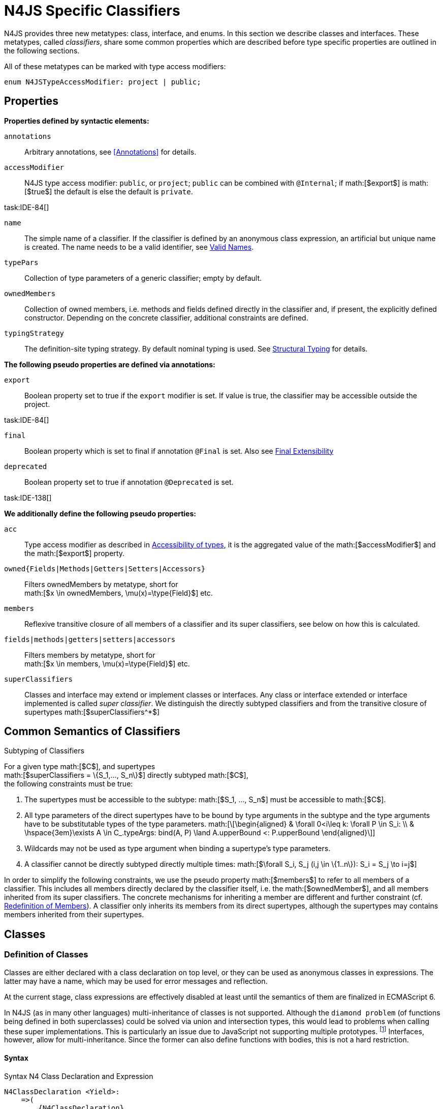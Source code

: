 = N4JS Specific Classifiers
////
Copyright (c) 2016 NumberFour AG.
All rights reserved. This program and the accompanying materials
are made available under the terms of the Eclipse Public License v1.0
which accompanies this distribution, and is available at
http://www.eclipse.org/legal/epl-v10.html

Contributors:
  NumberFour AG - Initial API and implementation
////

N4JS provides three new metatypes: class, interface, and
enums. In this section we describe classes and interfaces. These
metatypes, called __classifiers__, share some common properties which
are described before type specific properties are outlined in the
following sections.

All of these metatypes can be marked with type access modifiers:

[source,n4js]
----
enum N4JSTypeAccessModifier: project | public;
----

== Properties

*Properties defined by syntactic elements:*

`annotations` ::
Arbitrary annotations, see <<Annotations>> for details.

`accessModifier` ::
N4JS type access modifier: `public`, or `project`;  `public` can be combined with `@Internal`; if
math:[$export$] is math:[$true$] the default is else the
default is `private`.

task:IDE-84[]

`name` ::
The simple name of a classifier. If the classifier is defined by an
anonymous class expression, an artificial but unique name is created.
The name needs to be a valid identifier, see <<_valid-names,Valid Names>>.

`typePars` ::
Collection of type parameters of a generic classifier; empty by default.


`ownedMembers` ::
Collection of owned members, i.e. methods and fields defined directly in
the classifier and, if present, the explicitly defined constructor.
Depending on the concrete classifier, additional constraints are
defined.

`typingStrategy` ::
The definition-site typing strategy. By default nominal typing is used.
See <<_structural-typing,Structural Typing>> for details.

*The following pseudo properties are defined via annotations:*

`export` ::
Boolean property set to true if the `export` modifier is set. If value is true,
the classifier may be accessible outside the project.

task:IDE-84[]

`final` ::
Boolean property which is set to final if annotation `@Final` is set. Also see
<<_final-modifier,Final Extensibility>>

`deprecated` ::
Boolean property set to true if annotation `@Deprecated` is set.
// Version 0.4, not implemented in Version 0.3

task:IDE-138[]

*We additionally define the following pseudo properties:*

`acc` ::
Type access modifier as described in <<_accessibility-of-types-top-level-variables-and-function-declarations,Accessibility of types>>, it is the aggregated value of the
math:[$accessModifier$] and the math:[$export$] property.

`owned{Fields|Methods|Getters|Setters|Accessors}` ::
Filters ownedMembers by metatype, short for +
math:[$x \in ownedMembers, \mu(x)=\type{Field}$] etc.

`members` ::
Reflexive transitive closure of all members of a classifier and its
super classifiers, see below on how this is calculated.

`fields|methods|getters|setters|accessors` ::
Filters members by metatype, short for +
math:[$x \in members, \mu(x)=\type{Field}$] etc.

`superClassifiers` ::
Classes and interface may extend or implement classes or interfaces. Any
class or interface extended or interface implemented is called __super
classifier__. We distinguish the directly subtyped classifiers and from
the transitive closure of supertypes math:[$superClassifiers^*$]

== Common Semantics of Classifiers

.Subtyping of Classifiers
[req,id=IDE-42,version=1]
--
For a given type math:[$C$], and supertypes +
math:[$superClassifiers = \{S_1,..., S_n\}$] directly subtyped
math:[$C$], +
the following constraints must be true:

1.  The supertypes must be accessible to the subtype:
math:[$S_1, ..., S_n$] must be accessible to math:[$C$].
2.  All type parameters of the direct supertypes have to be bound by
type arguments in the subtype and the type arguments have to be
substitutable types of the type parameters.
math:[\[\begin{aligned}
& \forall 0<i\leq k: \forall P \in S_i: \\
& \hspace{3em}\exists A \in C_.typeArgs: bind(A, P) \land A.upperBound <: P.upperBound
\end{aligned}\]]
3.  Wildcards may not be used as type argument when binding a
supertype’s type parameters.
4.  A classifier cannot be directly subtyped directly multiple times:
math:[$\forall S_i, S_j (i,j \in \{1..n\}): S_i = S_j \to i=j$]

In order to simplify the following constraints, we use the pseudo
property math:[$members$] to refer to all members of a classifier.
This includes all members directly declared by the classifier itself,
i.e. the math:[$ownedMember$], and all members inherited from its
super classifiers. The concrete mechanisms for inheriting a member are
different and further constraint (cf. <<_redefinition-of-members,Redefinition of Members>>). A classifier only inherits its members from its direct supertypes, although the supertypes may contains
members inherited from their supertypes.
--

== Classes

=== Definition of Classes

Classes are either declared with a class declaration on top level, or
they can be used as anonymous classes in expressions. The latter may
have a name, which may be used for error messages and reflection.

At the current stage, class expressions are effectively disabled at
least until the semantics of them are finalized in ECMAScript 6.

// \todo{SZ: Reconsider this. The test suites contains a couple of examples with class expressions and they don't look unreasonable to me. If we really want that, the code in ASTStructureValidator for N4ClassExpressions should be enabled.}

In N4JS (as in many other languages) multi-inheritance of classes is not
supported. Although the `diamond problem` (of functions being defined
in both superclasses) could be solved via union and intersection types,
this would lead to problems when calling these super implementations.
This is particularly an issue due to JavaScript not supporting multiple
prototypes.
footnote:[E.g., for given `class A{ foo(A):A{}} class B{ foo(B):B{}}`, a class C could be defined as `class C{ foo(union{A,B}):intersection{A,B}{}}`. In this case it would then be a syntactical problem (and even worse - a conceptual problem) of how to call the super methods defined in A and Bfrom C.]
Interfaces, however, allow for multi-inheritance. Since the
former can also define functions with bodies, this is not a hard
restriction.

==== Syntax [[class-syntax]]

.Syntax N4 Class Declaration and Expression
[source,n4js]
----
N4ClassDeclaration <Yield>:
    =>(
        {N4ClassDeclaration}
        annotations+=Annotation*
        (declaredModifiers+=N4Modifier)*
        'class' typingStrategy=TypingStrategyDefSiteOperator? name=BindingIdentifier<Yield>?
    )
    TypeVariables?
    ClassExtendsClause<Yield>?
    Members<Yield>
;

N4ClassExpression <Yield>:
    {N4ClassExpression}
    'class' name=BindingIdentifier<Yield>?
    ClassExtendsClause<Yield>?
    Members<Yield>;


fragment ClassExtendsClause <Yield>*:
    'extends' (
          =>superClassRef=ParameterizedTypeRefNominal ('implements' ClassImplementsList)?
        | superClassExpression=LeftHandSideExpression<Yield>
    )
    | 'implements' ClassImplementsList
;

fragment ClassImplementsList*:
    implementedInterfaceRefs+=ParameterizedTypeRefNominal
    (',' implementedInterfaceRefs+=ParameterizedTypeRefNominal)*
;

fragment Members <Yield>*:
    '{'
    ownedMembers+=N4MemberDeclaration<Yield>*
    '}'
;
----

==== Properties [[class-properties]]

These are the properties of class, which can be specified by the user:
Syntax N4 Class Declaration and Expression

`abstract` ::
Boolean flag indicating whether class may be instantiable; default is
math:[$false$], see <<_abstract-classes,Abstract Classes>>.

`external` ::
Boolean flag indicating whether class is a declaration without
implementation or with an external (non-N4JS) implementation; default is
math:[$false$], see <<_definition-site-structural-typing,Definition-Site Structural Typing>>.

`defStructural` ::
Boolean flag indicating whether subtype relation uses nominal or
structural typing, see <<_definition-site-structural-typing,Definition-Site Structural Typing>> for details.

`superType/sup` ::
The type referenced by math:[$superType$] is called direct
superclass of a class, and vice versa the class is a direct subclass of
math:[$superType$]. Instead of math:[$superType$], we
sometimes simply write math:[$sup$]. The derived set
math:[$sup^+$] is defined as the transitive closures of all direct
and indirect superclasses of a class. If no supertype is explicitly
stated, classes are derived from `N4Object`.

`implementedInterfaces$/$interfaces$]` ::
Collection of interfaces directly _implemented_ by the class; empty by
default. Instead of math:[$implementedInterfaces$], we simply write
math:[$interfaces$].

`ownedCtor` ::
Explicit constructor of a class (if any), see <<_constructor-and-classifier-type,Constructor>>.

And we additionally define the following pseudo properties:

`ctor` ::
Explicit or implicit constructor of a class, see <<_constructor-and-classifier-type,Constructor>>.

`fields` ::
Further derived properties for retrieving all methods (property
math:[$methods$]), fields (property math:[$fields$]), static
members (property math:[$staticOwnedMembers$]), etc. can easily be
added by filtering properties math:[$members$] or
math:[$ownedMembers$].

==== Type Inference [[class-type-inference]]

The type of a class declaration or class expression math:[$C$]
(i.e., a class definition in general) is of type `{C}` if it is not abstract,
that is if it can be instantiated. If it is abstract, the type of the
definition simply is `{C}`:

math:[\[\begin{aligned}
&\infer{\tee C : \type{constructor\{C\}}}
      {\lnot C.abstract}\\
&\infer{\tee C : \type{type\{C\}}}
      {C.abstract}
\end{aligned}\]]

.Structural and Nominal Supertypes
[req,id=IDE-43,version=1]
--
The type of supertypes and implemented interfaces is always the nominal type, even
if the supertype is declared structurally.
math:[\[\begin{aligned}
& \infer{\tee T.sup: \tsNom \tee S}{bind(T.sup, S)} \\
& \infer{\tee I: \tsNom \tee S}{I \in T.interfaces & bind(I, S)}
\end{aligned}\]]
--

=== Semantics [[class-semantics]]

This section deals with the (more or less) type-independent constraints
on classes.

Class expressions are not fully supported at the moment. task:IDE-171[]
//todo[class expressions]{check class expressions}

.Transitive closure of members
[def]
--
The reflexive transitive closure of members of a class is indirectly defined
by the override and implementation constraints defined in .

Note that since overloading is forbidden, the following constraint is
true: +
math:[$\forall m_1,m_2 \in members: m_1.name=m_2.name \iff m_1=m_2 \lor accessorPair(m_1, m_2)$]
footnote:[ math:[$accessorPair(m_1,m_2)$] is defined as follows:
math:[$(\mu(m_1)=\type{getter}\land \mu(m_2)=\type{setter}) \lor (\mu(m_1)=\type{setter}\land \mu(m_2)=\type{getter})$]]

Remarks: Class and method definition is quite similar to the proposed
ECMAScript version 6 draft cite:[ECMA15a(S13.5)], except that an N4 class and members may
contain

* annotations, abstract and access modifiers
* fields
* types
* implemented interfaces

Note that even `static` is used in ECMAScript 6.
--

Mixing in members (i.e. interface’s methods with default implementation
or fields) is similar to mixing in members from roles as defined in cite:[Dart13a(S9.1)]. It is also similar to default implementations in Java 8 cite:[Gosling15a]. In Java, however,
more constraints exist, (for example, methods of interfaces must be
public).

.Simple Class
[example]
--
This first example shows a very simple class with a field, a constructor and a method.

[source,n4js]
----
class C {
    data: any;

    constructor(data: any) {
        this.data = data;
    }

    foo(): void { }
}
----

--

.Extend and implement
[example]
--
The following example demonstrate how a class can extend a superclass and implement an
interface.

[source,n4js]
----
interface I {
    foo(): void
}
class C{}
class X extends C implements I {
    @Override
    foo(): void {}
}
----
--

A class math:[$C$] is a subtype of another classifier
math:[$S$] (which can be a class or interface) if the other
classifier math:[$S$] is (transitively) contained in the supertypes
(superclasses or implemented interfaces) of the class:
math:[\[\begin{aligned}
\infer{\tee \type{TClass}\ left \subtype[TClass]\ right}{left=right}[shortcut] \\
\infer{\tee \type{TClass}\ left \subtype[TClass]\ right}{\tee  left.superType.declaredType \subtype right}\end{aligned}\]]

.Implicit Supertype of Classes
[req,id=IDE-44,version=1]
--
1.  The implicit supertype of all classes is `N4Object`. All classes with no
explicit supertype are inherited from `N4Object`.
2.  If the supertype is explicitly set to `Object`, then the class is not
derived from `N4Object`. Meta-information is created similar to an `N4Object`-derived class. Usually, there is no reason to explicitly derive a class from `Object`.
3.  External classes are implicitly derived from , unless they are
annotated with `@N4JS`(cf.<<_external-declarations,External-Declarations>>).
--

=== Final Modifier
task:IDE-147[]

Extensibility refers to whether a given classifier can be subtyped.
Accessibility is a prerequisite for extensibility. If a type cannot be
seen, it cannot be subclassed. The only modifier influencing the
extensibility directly is the annotation `@Final`, which prevents all subtyping.
The following table shows how to prevent other projects or vendors from
subtyping by also restricting the accessibility of the constructor:

.Extensibility of Types
[cols="<,^,^,^"]
|===
^|Type `C` Settings 3+| Subclassed in

||*Project* |*Vendor* |*World*
m|C.final |no |no |no
m|C.ctor.accessModifier=\lenum{project} |yes |no |no
m|C.ctor.accessModifier=\lenum{public@Internal} |yes |yes |no
|===

Since interfaces are always to be implemented, they must not be declared
final.

=== Abstract Classes

A class with modifier `abstract` is called an _abstract class_ and has its
math:[$abstract$] property set to true. Other classes are called
_concrete_ classes.

.Abstract Class
[req,id=IDE-45,version=1]
--

1.  A class math:[$C$] must be declared abstract if it owns or
inherits one or more abstract members and neither C nor any interfaces
implemented by C implements these members. task:IDE-553[]
//% $\exists m \in C.members: m.abstract \Rightarrow C.abstract$ \task*{IDE-553}
A concrete class has to, therefore, implement all abstract members of its superclasses’
implemented interfaces. Note that a class may implement fields with
field accessors and vice versa. task:IDE-553[]
2.  An abstract class may not be instantiated. task:IDE-148[]
3.  An abstract class cannot be set to final (with annotation @Final).
--

.Abstract Member
[req,id=IDE-46,version=1]
--
1.  A member declared as abstract must not have a method body (in
contrary a method not declared as abstract have to have a method body). task:IDE-553[]
2.  Only methods, getters and setters can be declared as abstract
(fields cannot be abstract). task:IDE-553[]
3.  It is not possible to inherit from an abstract class which contains
abstract members which are not visible in the subclass.
4.  An abstract member cannot be set to final (with annotation @Final). task:IDE-553[]
// NOTE jvp/mor: decided to disallow abstract static members, because of problems (static members always accessible)
5.  Static members may not be declared abstract.
////
also static methods, getters and setters can be declared as abstract, but
only static members can override static members and only instance members can
override other instance members \task*{IDE-553}
////

--

=== Non-Instantiable Classes

To make a class non-instantiable outside a defining compilation unit,
i.e. disallow creation of instances for this class, simply declare the
constructor as private. task:IDE-149[] This can be used for singletons.

=== Superclass


.Superclass
[req,id=IDE-47,version=1]
--
For a class math:[$C$] with a supertype
math:[$S=C.sup$], the following constraints must hold

* math:[$C.sup$] must reference a class declaration math:[$S$]
* math:[$S$] must be be extendable in the project of
math:[$C$]
* math:[$C \not\in C.sup^+$]
* All abstract members in math:[$S$] must be accessible from
math:[$C$]: +
math:[$\forall M \in S.members : M.abstract \Rightarrow $]
math:[$M$] is accessible from math:[$C$] +
(note that math:[$M$] need not be an owned member of
math:[$S$] and that this constraint applies even if math:[$C$]
is abstract).

All members of superclasses become members of a class. This is true even
if the owning classes are not directly accessible to a class. The
member-specific access control is not changed.
--

== Interfaces
task:IDE-12[] task:IDE-169[] task:IDE-328[] task:IDE-1236[]

=== Definition of Interfaces

==== Syntax [[interfaces-syntax]]
task:IDE-8[]

.Syntax N4 Interface Declaration
[source,n4js]
----
N4InterfaceDeclaration <Yield>:
    => (
        {N4InterfaceDeclaration}
        annotations+=Annotation*
        (declaredModifiers+=N4Modifier)*
        'interface' typingStrategy=TypingStrategyDefSiteOperator? name=BindingIdentifier<Yield>?
    )
    TypeVariables?
    InterfaceImplementsList?
    Members<Yield>
;

fragment InterfaceImplementsList*:
    'implements' superInterfaceRefs+=ParameterizedTypeRefNominal
        (',' superInterfaceRefs+=ParameterizedTypeRefNominal)*
;
----


==== Properties [[interfaces-properties]]


These are the additional properties of interfaces, which can be
specified by the user:

Collection of interfaces extended by this interface; empty by default.
Instead of math:[$superInterfaces$], we simply write
math:[$interfaces$].


==== Type Inference [[interfaces-type-inference]]


The type of an interface declaration math:[$I$] is of type `I`:

math:[\[\begin{aligned}
\infer{\tee I: \type{type\{I\}}}
      {}\end{aligned}\]]


==== Semantics [[interfaces-semantics]]

Interfaces are used to describe the public <<Acronyms,API>> of a classifier. The main
requirement is that the instance of an interface, which must be an
instance of a class since interfaces cannot have instances, provides all
members declared in the interface. Thus, a (concrete) class implementing
an interface must provide implementations for all the fields, methods,
getters and setters of the interface (otherwise it the class must be
declared abstract). The implementations have to be provided either
directly in the class itself, through a superclass, or by the interface
if the member has a default implementation.

A field declaration in an interface denotes that all implementing
classes can either provide a field of the same name and the same(!) type
or corresponding field accessors. If no such members are defined in the
class or a (transitive) superclass, the field is mixed in from the
interface automatically. This is also true for the initializer of the
field.

All instance methods, getters and setters declared in an interface are
implicitly abstract if they do not provide a default implementation. The
modifier `abstract` is not required, therefore, in the source code. The following
constraints apply:

.Interfaces
[req,id=IDE-48,version=1]
--
For any interface math:[$I$], the following must hold:

1.  Interfaces may not be instantiated.
2.  Interfaces cannot be set to final (with annotation @Final):
math:[$\neg I.final$].
3.  Members of an interface must not be declared private. The default
access modifier in interfaces is the the type’s visibility or , if the
type’s visibility is .
4.  Members of an interface, except methods, must not be declared :
math:[\[\begin{aligned}
        \forall m \in I.member: m.final \Rightarrow m \in I.methods
    \end{aligned}\]] (note: not allowing field accessors to be declared
final was a deliberate decision, because it would complicate the
internal handling of member redefinition; might be reconsidered at a
later time)
5.  The literal may not be used in the initializer expression of a field
of an interface. +
This restriction is required, because the order of implementation of
these fields in an implementing class cannot be guaranteed. This applies
to both instance and static fields in interfaces, but in case of static
fields, `this` is also disallowed due to <<_static-members-of-interfaces,Static Members Of Interfaces>>.

--

It is possible to declare members in interfaces with a smaller
visibility as the interface itself. In that case, clients of the
interface may be able to use the interface but not to implement it.

In order to simplify modeling of runtime types, such as elements,
interfaces do not only support the notation of static methods but
constant data fields as well. Since <<Acronyms,IDL>> cite:[OMG14a] is used to describe these elements in specifications (and mapped to JavaScript via rules described in cite:[W3C12a])
constant data fields are an often-used technique there and they can be
modeled in N4JS 1:1.

// todo[IDE-1236]{check current implementation: fields and methods}

As specified in <<IDE-56,Defining and calling Constructors,Defining and Calling Constructors>>, interfaces
cannot contain a constructor i.e.
math:[$\forall m \in I.ownedMethods: m.name \neq 'constructor'$].

.Simple Interfaces
[example]
--
The following example shows
the syntax for defining interfaces. The second interface extends the
first one. Note that methods are implicitly defined abstract in
interfaces.

[source,n4js]
----
interface I {
    foo(): void
}
interface I2 extends I {
    someText: string;
    bar(): void
}
----
--

If a classifier math:[$C$] _implements_ an interface
math:[$I$], we say math:[$I$] is _implemented_ by
math:[$C$]. If math:[$C$] redefines members declared in
math:[$I$], we say that these members are _implemented_ by
math:[$C$]. Members not redefined by math:[$C$] but with a
default implementations are _mixed in_ or _consumed by_ math:[$C$].
We all cases we call math:[$C$]A the __implementor__.

Besides the general constraints described in <<_common-semantics-of-classifiers,Common Semantics of Classifiers>>, the following constraints must hold for extending or implementing interfaces:

.Extending Interfaces
[req,id=IDE-49,version=1]
--
For a given type
math:[$I$], and math:[$\{I_1,..., I_n\}$] directly extended by
math:[$I$], the following constraints must be true:

.  Only interfaces can extend interfaces:
math:[$I, I_1, ..., I_n$] must be interfaces.
.  An interface may not directly extend the same interface more than
once: +
math:[$I_i=I_j \Rightarrow i=j$] for any
math:[$i,j \in \{1..n\}$].
.  An interface may (indirectly) extend the same interface
math:[$J$] more than once only if
..  math:[$J$] is not parameterized, or
..  in all cases math:[$J$] is extended with the same type
arguments for all invariant type parameters.
+
Note: for type parameters of math:[$J$] that are declared covariant
or contravariant on definition site, different type arguments may be
used.
.  All abstract members in math:[$I_i$],
math:[$i \in \{1, ..., n\}$], must be accessible from
math:[$I$]: +
math:[$\forall i \in \{1, ..., n\} : M \in I_i.members \land M.abstract \Rightarrow $]
math:[$M$] is accessible from math:[$I$] +
(note that math:[$M$] need not be an owned member of
math:[$I_i$]).
--

.Implementing Interfaces
[req,id=IDE-50,version=1]
--

For a given type
math:[$C$], and math:[$\{I_1,..., I_n\}$] directly implemented
by math:[$C$], the following constraints must be true:

.  Only classes can implement interfaces: math:[$C$] must be a
Class.
.  A class can only implement interfaces: math:[$I_1, ..., I_n$]
must be interfaces.
.  A class may not directly implement the same interface more than
once: +
math:[$I_i=I_j \Rightarrow i=j$] for any
math:[$i,j \in \{1..n\}$].
.  A class may (indirectly) implement the same interface
math:[$J$] more than once only if
..  math:[$J$] is not parameterized, or
..  in all cases math:[$J$] is implemented with the same type
arguments for all invariant type parameters.
+
Note: for type parameters of math:[$J$] that are declared covariant
or contravariant on definition site, different type arguments may be
used.
.  All abstract members in math:[$I_i$],
math:[$i \in \{1, ..., n\}$], must be accessible from
math:[$C$]: +
math:[$\forall i \in \{1, ..., n\} : M \in I_i.members \land M.abstract \Rightarrow $]
math:[$M$] is accessible from math:[$C$] +
(note that math:[$M$] need not be an owned member of
math:[$I_i$]).

--

For default methods in interfaces, see <<_default-methods-in-interfaces,Default Methods in Interfaces>>.

== Generic Classifiers
task:IDE-38[] task:IDE-39[]

Classifiers can be declared generic by defining a type parameter via `type-param`.

.Generic Classifiers
[def]
--
A generic classifier is a
classifier with at least one type parameter. That is, a given classifier
math:[$C$] is generic if and only if
math:[$|C.typePars|\geq 1$].

If a classifier does not define any type parameters, it is not generic,
even if its superclass or any implemented interface is generic.

The format of the type parameter expression is described in <<_parameterized-types,Parameterized Types>>. The type variable defined by the type parameter’s type expression can be used
just like a normal type inside the class definition.

If using a generic classifier as type of a variable, it may be
parameterized. This is usually done via a type expression (cf.
<<_parameterized-types,Parameterized Types>>) or via `type-arg` in case of supertypes. If a generic
classifier defines multiple type variables, these variables are bound in
the order of their definition. In any case, all type variables have to
be bound. That means in particular that raw types are not allowed. (cf <<_parameterized-types,Parameterized Types>> for details).

If a generic classifier is used as super classifier, the type arguments
can be type variables. Note that the type variable of the super
classifier is not lifted, that is to say that all type variables are to
be explicitly bound in the type references used in the `extend`, `with`, or `implements` section using `type-arg`. If a type variable is used in to bound a type variable of a type parameter, it has to fulfil possible type constraints (upper/lower
bound) specified in the type parameter.
--


.Generic Type Definition and Usage as Type of Variable
[example]
====
This example demonstrates how to define a generic type and how to refer to it in a
variable definition.

[source]
----
export class Container<T> {
    private item: T;

    getItem(): T {
        return this.item;
    }

    setItem(item: T): void {
        this.item = item;
    }
}
----

====

This type can now be used as a type of a variable as follows

[source,n4js]
----
import Container from "p/Container"

var stringContainer: Container<string> = new Container<string>();
stringContainer.setItem("Hello");
var s: string = stringContainer.getItem();
----

In line 3, the type variable `T` of the generic class `Container` is bound to `string`.

.Binding of type variables with multiple types
[example]
====
For a given generic class `G`

[source,n4js]
----
class A{}
class B{}
class C extends A{}

class G<S, T extends A, U extends B> {
}
----

the variable definition

[source,n4js]
----
var x: G<Number,C,B>;
----

would bind the type variables as follows:

[cols="^1m,^1m,^4"]
|===
| S | Number |Bound by first type argument, no bound constraints defined for `S`.
| T | C | Bound by second type argument, `C` must be a subtype of in order to fulfill the type constraint.
| U | B |Bound by third type argument, `extends` is reflexive, that is `B` fulfills the
type constraint.
|===

====


.Generic Superclass, Type Argument with Type Variable
[req,id=IDE-51,version=1]
--
For a given generic superclass `SuperClass`

[source,n4js]
----
class SuperClass<S, T extends A, U extends B> {};
----

and a generic subclass `SubClass`

[source,n4js]
----
class SubClass<X extends A> extends SuperClass<Number, X, B> {..};
----

the variable definition

[source,n4js]
----
var s: SubClass<C>;
----

would bind the type variables as follows: +


[cols="^1m,^1m,4"]
|===
| TypeVariable | Bound to ^| Explanation

| SuperClass.S | Number | Type variable `s` of supertype `SuperClass` is bound to `Number`.
| SuperClass.T | SubClass.X=C | Type variable `T` of supertype `SuperClass` is bound to type variable `X` of `SubClass`. It gets
then indirectly bound to `C` as specified by the type argument of the
variable definition.

| SuperClass.U | B |Type variable `U` of supertype `SuperClass` is auto-bound to `C` as no explicit binding for the third type variable is specified.
| SubClass.X | C |Bound by first type argument specified in variable definition.
|===

--

== Definition-Site Variance

In addition to use-site declaration of variance in the form of Java-like
wildcards, N4JS provides support for definition-site declaration of
variance as known from languages such as C# and Scala.

The _variance_ of a parameterized type states how its subtyping relates
to its type arguments’ subtyping. For example, given a parameterized
type and plain types and , we know

* if `G` is *covariant* w.r.t. its parameter `T`, then
math:[\[\begin{aligned}
        \lstnfjs{B} \subtype \lstnfjs{A} \Rightarrow \lstnfjs{G<B>} \subtype \lstnfjs{G<A>}
    \end{aligned}\]]
* if `G` is *contravariant* w.r.t. its parameter `T`, then
math:[\[\begin{aligned}
        \lstnfjs{B} \subtype \lstnfjs{A} \Rightarrow \lstnfjs{G<A>} \subtype \lstnfjs{G<B>}
    \end{aligned}\]]
* if `G` is *invariant* w.r.t. its parameter `T`, then
math:[\[\begin{aligned}
        \lstnfjs{B} \subtype \lstnfjs{A} & \Rightarrow \lstnfjs{G<A>} \subtype \lstnfjs{G<B>}\\
        \lstnfjs{B} \subtype \lstnfjs{A} & \Rightarrow \lstnfjs{G<A>} \subtype \lstnfjs{G<B>}
    \end{aligned}\]]

Note that variance is declared per type parameter, so a single
parameterized type with more than one type parameter may be, for
example, covariant w.r.t. one type parameter and contravariant
w.r.t. another.

Strictly speaking, a type parameter/variable itself is not co- or
contravariant; however, for the sake of simplicity we say " `T` is
covariant" as a short form for "`G` is covariant with respect to its type
parameter `T` " (for contravariant and invariant accordingly).

To declare the variance of a parameterized classifier on definition
site, simply add keyword `in` or `out` before the corresponding type parameter:

[source,n4js]
----
class ReadOnlyList<out T> { // covariance
    // ...
}

interface Consumer<in T> { // contravariance
    // ...
}
----

In such cases, the following constraints apply.

.Definition-Site Variance
[req,id=IDE-174,version=1]
--
Given a parameterized type with a type parameter , the following must hold:

. `T` may only appear in variance-compatible positions:
..  if `T` is declared on definition site to be **covariant**, then it may
only appear in covariant positions within the type’s non-private member
declarations.
..  if `T` is declared on definition site to be **contravariant**, then it
may only appear in contravariant positions within the type’s non-private
member declarations.
..  if `T` is **invariant**, i.e. neither declared covariant nor declared
contravariant on definition site, then it may appear in any position
(where type variables are allowed).
+
Thus, no restrictions apply within the declaration of private members
and within the body of field accessors and methods.
.  definition-site variance may not be combined with incompatible
use-site variance:
..  if `T` is declared on definition site to be **covariant**, then no
wildcard with a *lower* bound may be provided as type argument for `T`.
..  if `T` is declared on definition site to be **contravariant**, then no
wildcard with an *upper* bound may be provided as type argument for `T`.
..  if `T` is **invariant**, i.e. neither declared covariant nor declared
contravariant on definition site, then any kind of wildcard may be
provided as type argument.
+
Unbounded wildcards are allowed in all cases.

--


.Use-site declaration of variance
[example]
For illustration purposes, let’s compare use-site and definition-site
declaration of variance. Since use-site variance is more familiar to the
Java developer, we start with this flavor.

[source,n4js]
----
class Person {
    name: string;
}
class Employee extends Person {}

interface List<T> {
    add(elem: T)
    read(idx: int): T
}

function getNameOfFirstPerson(list: List<? extends Person>): string {
    return list.read(0).name;
}
----

Function `getNameOfFirstPerson` below takes a list and returns the name of the first person in
the list. Since it never adds new elements to the given list, it could
accept `List`s of any subtype of `Person`, for example a `List<Employee>`. To allow this, its formal
parameter has a type of `List<? extends Person>` instead of `List<Person>`. Such use-site variance is useful whenever an invariant type, like `List` above, is being used in a way such that it can be treated as if it were co- or contravariant.

Sometimes, however, we are dealing with types that are inherently
covariant or contravariant, for example an `ImmutableList` from which we can only read elements would be covariant. In such a case, use-site declaration of
variance is tedious and error-prone: we would have to declare the
variance wherever the type is being used and would have to make sure not
to forget the declaration or otherwise limit the flexibility and
reusability of the code (for example, in the above code we could not
call `getNameOfFirstPerson` with a `List<Employee>`).

The solution is to declare the variance on declaration site, as in the
following code sample:

[source,n4js]
----
interface ImmutableList<out T> {
//  add(elem: T)  // error: such a method would now be disallowed
    read(idx: int): T
}

function getNameOfFirstPerson2(list: ImmutableList<Person>): string {
    return list.read(0).name;
}
----

Now we can invoke `getNameOfFirstPerson2` with a `List<Employee>` even though the implementor of `getNameOfFirstPerson2` did not add a
use-site declaration of covariance, because the type `ImmutableList` is declared to be covariant with respect to its parameter `T`, and this applies globally
throughout the program.
